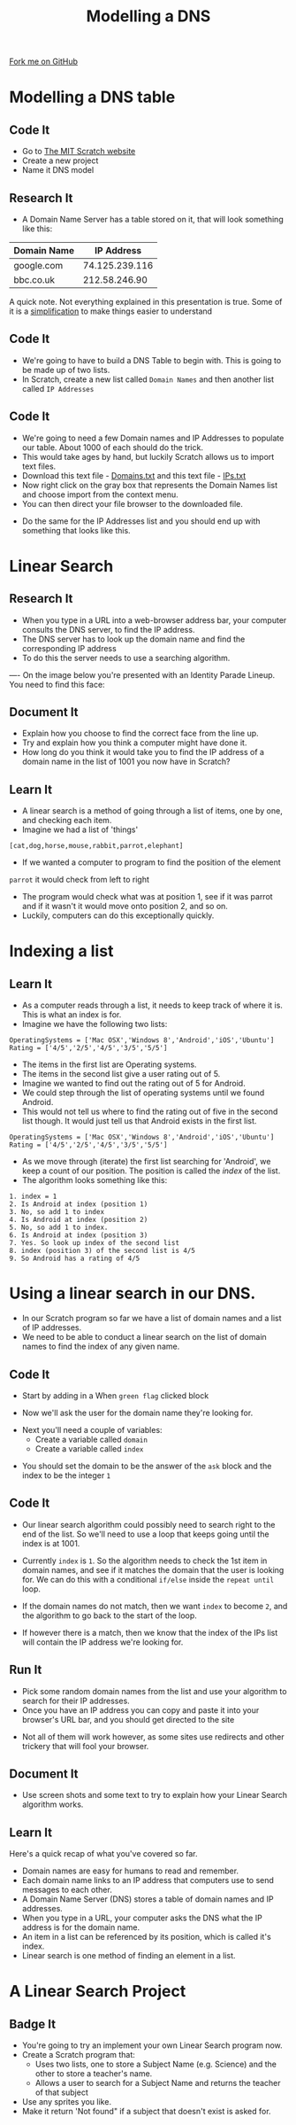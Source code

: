 #+STARTUP:indent
#+HTML_HEAD: <link rel="stylesheet" type="text/css" href="css/styles.css"/>
#+HTML_HEAD_EXTRA: <link href='http://fonts.googleapis.com/css?family=Ubuntu+Mono|Ubuntu' rel='stylesheet' type='text/css'>
#+OPTIONS: f:nil author:nil num:1 creator:nil timestamp:nil  
#+TITLE: Modelling a DNS
#+AUTHOR: Marc Scott
#+BEGIN_HTML
<div class=ribbon>
<a href="https://github.com/MarcScott/7-CS-Internet">Fork me on GitHub</a>
</div>
#+END_HTML

* COMMENT Use as a template
:PROPERTIES:
:HTML_CONTAINER_CLASS: activity
:END:
** Learn It
:PROPERTIES:
:HTML_CONTAINER_CLASS: learn
:END:

** Research It
:PROPERTIES:
:HTML_CONTAINER_CLASS: research
:END:

** Design It
:PROPERTIES:
:HTML_CONTAINER_CLASS: design
:END:

** Build It
:PROPERTIES:
:HTML_CONTAINER_CLASS: build
:END:

** Test It
:PROPERTIES:
:HTML_CONTAINER_CLASS: test
:END:

** Run It
:PROPERTIES:
:HTML_CONTAINER_CLASS: run
:END:

** Document It
:PROPERTIES:
:HTML_CONTAINER_CLASS: document
:END:

** Code It
:PROPERTIES:
:HTML_CONTAINER_CLASS: code
:END:

** Program It
:PROPERTIES:
:HTML_CONTAINER_CLASS: program
:END:

** Try It
:PROPERTIES:
:HTML_CONTAINER_CLASS: try
:END:

** Badge It
:PROPERTIES:
:HTML_CONTAINER_CLASS: badge
:END:

** Save It
:PROPERTIES:
:HTML_CONTAINER_CLASS: save
:END:

* Modelling a DNS table
:PROPERTIES:
:HTML_CONTAINER_CLASS: activity
:END:
** Code It
:PROPERTIES:
:HTML_CONTAINER_CLASS: code
:END:
- Go to [[http://mit.scratch.edu][The MIT Scratch website]]
- Create a new project
- Name it DNS model
** Research It
:PROPERTIES:
:HTML_CONTAINER_CLASS: research
:END:
- A Domain Name Server has a table stored on it, that will look something like this:
| Domain Name |     IP Address |
|-------------+----------------|
| google.com  | 74.125.239.116 |
| bbc.co.uk   |  212.58.246.90 |

A quick note. Not everything explained in this presentation is true. Some of it is a [[http://en.wikipedia.org/wiki/Lie-to-children][simplification]] to make things easier to understand
** Code It
:PROPERTIES:
:HTML_CONTAINER_CLASS: code
:END:
- We're going to have to build a DNS Table to begin with. This is going to be made up of two lists.
- In Scratch, create a new list called =Domain Names= and then another list called =IP Addresses=
[[file:img/Create_Lists_1.png]]
** Code It
:PROPERTIES:
:HTML_CONTAINER_CLASS: code
:END:
- We're going to need a few Domain names and IP Addresses to populate our table. About 1000 of each should do the trick.
- This would take ages by hand, but luckily Scratch allows us to import text files.
- Download this text file - [[file:../resources/domains.txt][Domains.txt]] and this text file - [[file:../resources/IPs.txt][IPs.txt]]
- Now right click on the gray box that represents the Domain Names list and choose import from the context menu.
- You can then direct your file browser to the downloaded file.
[[file:img/Create_Lists_2.png]]
- Do the same for the IP Addresses list and you should end up with something that looks like this.
[[file:img/Create_Lists_3.png]]
* Linear Search
:PROPERTIES:
:HTML_CONTAINER_CLASS: activity
:END:
** Research It
:PROPERTIES:
:HTML_CONTAINER_CLASS: research
:END:
- When you type in a URL into a web-browser address bar, your computer consults the DNS server, to find the IP address.
- The DNS server has to look up the domain name and find the corresponding IP address
- To do this the server needs to use a searching algorithm.
----
On the image below you're presented with an Identity Parade Lineup. You need to find this face:
[[file:img/Face.jpg]]

#+BEGIN_HTML
	    <canvas id="myCanvas" width="960" height="600"></canvas>
	    <script> //Some seriously ugly js here. Come back and fix.
	     var canvas = document.getElementById('myCanvas');
	     var context = canvas.getContext('2d');
	     var UsualBkg = new Image();
	     var blank_face = new Image();
	     var image1Vis = true;
	     var image2Vis = true;
	     var image3Vis = true;
	     var image4Vis = true;
	     var image5Vis = true;
	     var faceSize = 100
	     var x;
	     var y;
	     

	     function getMousePos(canvas, evt) 
	     {
	       var rect = canvas.getBoundingClientRect();
	       return {
		 x: evt.clientX - rect.left,
		 y: evt.clientY - rect.top
	       };
	     }


	     canvas.addEventListener('mousedown', function(evt) 
				     {
		 var mousePos = getMousePos(canvas, evt);

		 if (mousePos.x>100 && mousePos.x<200 && mousePos.y>130 && mousePos.y<230)
		 {
		   image1Vis = false
		 }
		 if (mousePos.x>240 && mousePos.x<340 && mousePos.y>90 && mousePos.y<190)
		 {
		   image2Vis = false
		 }
		 if (mousePos.x>435 && mousePos.x<535 && mousePos.y>75 && mousePos.y<1750)
		 {
		   image3Vis = false
		 }
		 if (mousePos.x>585 && mousePos.x<685 && mousePos.y>90 && mousePos.y<190)
		 {
		   image4Vis = false
		 }
		 if (mousePos.x>760 && mousePos.x<860 && mousePos.y>100 && mousePos.y<200)
		 {
		   image5Vis = false
		 }
		 context.drawImage(UsualBkg, 0, 0, 960, 600);
		 if (image1Vis == true) 
		 {
		   context.drawImage(blank_face, 100, 120, 100, 100);
		 }
		 if (image2Vis == true) 
		 {
		   context.drawImage(blank_face, 240, 90, 100, 100);
		 }
		 if (image3Vis == true) 
		 {
		   context.drawImage(blank_face, 435, 75, 100, 100);
		 }
		 if (image4Vis == true) 
		 {
		   context.drawImage(blank_face, 585, 90, 100, 100);
		 }
		 if (image5Vis == true) 
		 {
		   context.drawImage(blank_face, 760, 100, 100, 100);
		 }
	       }, false);

	     UsualBkg.onload = function() {
	       context.drawImage(UsualBkg, 0, 0, 960, 600);
	       context.drawImage(blank_face, 100, 130, 100, 100);
	       context.drawImage(blank_face, 240, 90, 100, 100);
	       context.drawImage(blank_face, 435, 75, 100, 100);
	       context.drawImage(blank_face, 585, 90, 100, 100);
	       context.drawImage(blank_face, 760, 100, 100, 100);
	     };
	     UsualBkg.src = 'img/The_Usual_Suspects.jpg';
	     blank_face.src = 'img/blank_face.gif';
	    </script>
#+END_HTML

** Document It
:PROPERTIES:
:HTML_CONTAINER_CLASS: document
:END:
- Explain how you choose to find the correct face from the line up.
- Try and explain how you think a computer might have done it.
- How long do you think it would take you to find the IP address of a domain name in the list of 1001 you now have in Scratch?
** Learn It
:PROPERTIES:
:HTML_CONTAINER_CLASS: learn
:END:
- A linear search is a method of going through a list of items, one by one, and checking each item. 
- Imagine we had a list of 'things'
=[cat,dog,horse,mouse,rabbit,parrot,elephant]=
- If we wanted a computer to program to find the position of the element
=parrot= it would check from left to right
- The program would check what was at position 1, see if it was parrot and if it wasn't it would move onto position 2, and so on.
- Luckily, computers can do this exceptionally quickly.
* Indexing a list
:PROPERTIES:
:HTML_CONTAINER_CLASS: activity
:END:
** Learn It
:PROPERTIES:
:HTML_CONTAINER_CLASS: learn
:END:
- As a computer reads through a list, it needs to keep track of where it is. This is what an index is for.
- Imagine we have the following two lists:
#+BEGIN_EXAMPLE
    OperatingSystems = ['Mac OSX','Windows 8','Android','iOS','Ubuntu']
    Rating = ['4/5','2/5','4/5','3/5','5/5']
#+END_EXAMPLE
- The items in the first list are Operating systems.
- The items in the second list give a user rating out of 5.
- Imagine we wanted to find out the rating out of 5 for Android.
- We could step through the list of operating systems until we found Android.
- This would not tell us where to find the rating out of five in the second list though. It would just tell us that Android exists in the first list.
#+BEGIN_EXAMPLE
    OperatingSystems = ['Mac OSX','Windows 8','Android','iOS','Ubuntu']
    Rating = ['4/5','2/5','4/5','3/5','5/5']                 
#+END_EXAMPLE
- As we move through (iterate) the first list searching for 'Android', we keep a count of our position. The position is called the /index/ of the list.
- The algorithm looks something like this:
#+BEGIN_EXAMPLE
1. index = 1
2. Is Android at index (position 1)
3. No, so add 1 to index
4. Is Android at index (position 2)
5. No, so add 1 to index.
6. Is Android at index (position 3)
7. Yes. So look up index of the second list
8. index (position 3) of the second list is 4/5
9. So Android has a rating of 4/5
#+END_EXAMPLE
* Using a linear search in our DNS.
:PROPERTIES:
:HTML_CONTAINER_CLASS: activity
:END:
- In our Scratch program so far we have a list of domain names and a list of IP addresses.
- We need to be able to conduct a linear search on the list of domain names to find the index of any given name.
** Code It
:PROPERTIES:
:HTML_CONTAINER_CLASS: code
:END:
- Start by adding in a When =green flag= clicked block
[[file:img/Linear_Search_1.png]]
- Now we'll ask the user for the domain name they're looking for.
[[file:img/Linear_Search_2.png]]
- Next you'll need a couple of variables:
  - Create a variable called =domain=
  - Create a variable called =index=
[[file:img/Linear_Search_3.png]]
- You should set the domain to be the answer of the =ask= block and the index to be the integer =1=
[[file:img/Linear_search_4.png]]
** Code It
:PROPERTIES:
:HTML_CONTAINER_CLASS: code
:END:
- Our linear search algorithm could possibly need to search right to the end of the list. So we'll need to use a loop that keeps going until the index is at 1001.
[[file:img/Linear_Search_5.png]]
- Currently =index= is =1=. So the algorithm needs to check the 1st item in domain names, and see if it matches the domain that the user is looking for. We can do this with a conditional =if/else= inside the =repeat until= loop.
[[file:img/Linear_Search_6.png]]
- If the domain names do not match, then we want =index= to become =2=, and the algorithm to go back to the start of the loop.
[[file:img/Linear_Search_7.png]]
- If however there is a match, then we know that the index of the IPs list will contain the IP address we're looking for.
[[file:img/Linear_Search_8.png]]
** Run It
:PROPERTIES:
:HTML_CONTAINER_CLASS: run
:END:

- Pick some random domain names from the list and use your algorithm to search for their IP addresses.
- Once you have an IP address you can copy and paste it into your browser's URL bar, and you should get directed to the site
[[file:img/Linear_Search_9.png]]
- Not all of them will work however, as some sites use redirects and other trickery that will fool your browser.
** Document It
:PROPERTIES:
:HTML_CONTAINER_CLASS: document
:END:

- Use screen shots and some text to try to explain how your Linear Search algorithm works.
** Learn It
:PROPERTIES:
:HTML_CONTAINER_CLASS: learn
:END:
Here's a quick recap of what you've covered so far.
- Domain names are easy for humans to read and remember.
- Each domain name links to an IP address that computers use to send messages to each other.
- A Domain Name Server (DNS) stores a table of domain names and IP addresses.
- When you type in a URL, your computer asks the DNS what the IP address is for the domain name.
- An item in a list can be referenced by its position, which is called it's index.
- Linear search is one method of finding an element in a list.

* A Linear Search Project
:PROPERTIES:
:HTML_CONTAINER_CLASS: activity
:END:
** Badge It
:PROPERTIES:
:HTML_CONTAINER_CLASS: badge
:END:

- You're going to try an implement your own Linear Search program now.
- Create a Scratch program that:
   -  Uses two lists, one to store a Subject Name (e.g. Science) and the other to store a teacher's name.
   -  Allows a user to search for a Subject Name and returns the teacher of that subject
- Use any sprites you like.
- Make it return 'Not found" if a subject that doesn't exist is asked for.

